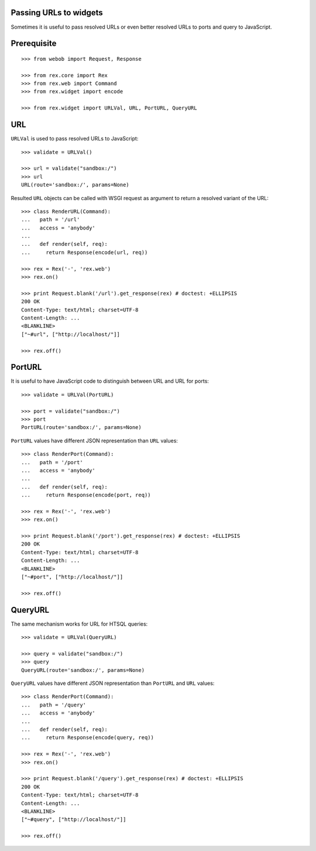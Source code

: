 Passing URLs to widgets
=======================

Sometimes it is useful to pass resolved URLs or even better resolved URLs to
ports and query to JavaScript.

Prerequisite
============

::

  >>> from webob import Request, Response

  >>> from rex.core import Rex
  >>> from rex.web import Command
  >>> from rex.widget import encode

  >>> from rex.widget import URLVal, URL, PortURL, QueryURL

URL
===

``URLVal`` is used to pass resolved URLs to JavaScript::

  >>> validate = URLVal()

  >>> url = validate("sandbox:/")
  >>> url
  URL(route='sandbox:/', params=None)

Resulted ``URL`` objects can be called with WSGI request as argument to return a
resolved variant of the URL::

  >>> class RenderURL(Command):
  ...   path = '/url'
  ...   access = 'anybody'
  ...
  ...   def render(self, req):
  ...     return Response(encode(url, req))

  >>> rex = Rex('-', 'rex.web')
  >>> rex.on()

  >>> print Request.blank('/url').get_response(rex) # doctest: +ELLIPSIS
  200 OK
  Content-Type: text/html; charset=UTF-8
  Content-Length: ...
  <BLANKLINE>
  ["~#url", ["http://localhost/"]]

  >>> rex.off()

PortURL
=======

It is useful to have JavaScript code to distinguish between URL and URL for
ports::

  >>> validate = URLVal(PortURL)

  >>> port = validate("sandbox:/")
  >>> port
  PortURL(route='sandbox:/', params=None)

``PortURL`` values have different JSON representation than ``URL`` values::

  >>> class RenderPort(Command):
  ...   path = '/port'
  ...   access = 'anybody'
  ...
  ...   def render(self, req):
  ...     return Response(encode(port, req))

  >>> rex = Rex('-', 'rex.web')
  >>> rex.on()

  >>> print Request.blank('/port').get_response(rex) # doctest: +ELLIPSIS
  200 OK
  Content-Type: text/html; charset=UTF-8
  Content-Length: ...
  <BLANKLINE>
  ["~#port", ["http://localhost/"]]

  >>> rex.off()

QueryURL
========

The same mechanism works for URL for HTSQL queries::

  >>> validate = URLVal(QueryURL)

  >>> query = validate("sandbox:/")
  >>> query 
  QueryURL(route='sandbox:/', params=None)

``QueryURL`` values have different JSON representation than ``PortURL`` and ``URL``
values::

  >>> class RenderPort(Command):
  ...   path = '/query'
  ...   access = 'anybody'
  ...
  ...   def render(self, req):
  ...     return Response(encode(query, req))

  >>> rex = Rex('-', 'rex.web')
  >>> rex.on()

  >>> print Request.blank('/query').get_response(rex) # doctest: +ELLIPSIS
  200 OK
  Content-Type: text/html; charset=UTF-8
  Content-Length: ...
  <BLANKLINE>
  ["~#query", ["http://localhost/"]]

  >>> rex.off()
